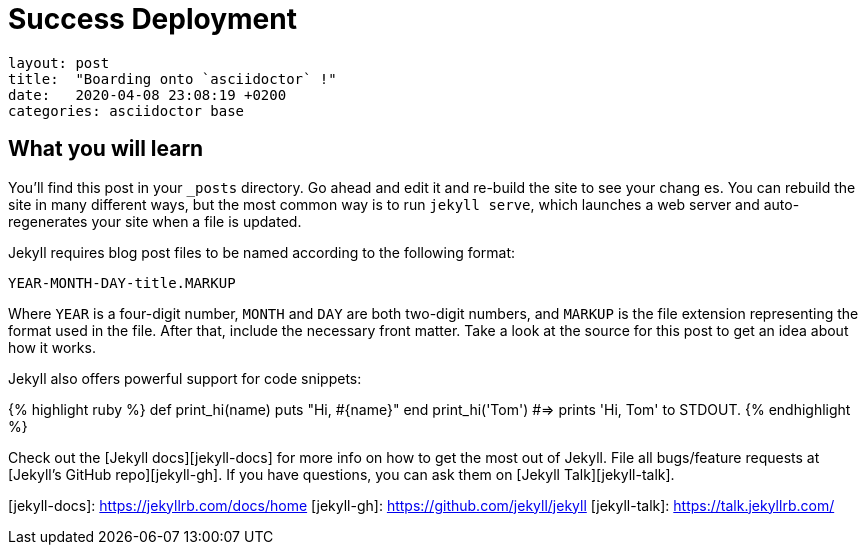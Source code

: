 = Success Deployment

....
layout: post
title:  "Boarding onto `asciidoctor` !"
date:   2020-04-08 23:08:19 +0200
categories: asciidoctor base
....
:page-published: true 

== What you will learn
You’ll find this post in your `_posts` directory. Go ahead and edit it and re-build the site to see your chang
es. You can rebuild the site in many different ways, but the most common way is to run `jekyll serve`, which launches a web server and auto-regenerates your site when a file is updated.

Jekyll requires blog post files to be named according to the following format:

`YEAR-MONTH-DAY-title.MARKUP`

Where `YEAR` is a four-digit number, `MONTH` and `DAY` are both two-digit numbers, and `MARKUP` is the file extension representing the format used in the file. After that, include the necessary front matter. Take a look at the source for this post to get an idea about how it works.

Jekyll also offers powerful support for code snippets:

{% highlight ruby %}
def print_hi(name)
  puts "Hi, #{name}"
end
print_hi('Tom')
#=> prints 'Hi, Tom' to STDOUT.
{% endhighlight %}

Check out the [Jekyll docs][jekyll-docs] for more info on how to get the most out of Jekyll. File all bugs/feature requests at [Jekyll’s GitHub repo][jekyll-gh]. If you have questions, you can ask them on [Jekyll Talk][jekyll-talk].

[jekyll-docs]: https://jekyllrb.com/docs/home
[jekyll-gh]:   https://github.com/jekyll/jekyll
[jekyll-talk]: https://talk.jekyllrb.com/
